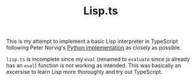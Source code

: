 #+TITLE: Lisp.ts

This is my attempt to implement a basic Lisp interpreter in TypeScript following Peter Norvig's [[http://norvig.com/lispy.html][Python implementation]] as closely as possible.

=lisp.ts= is incomplete since my =eval= (renamed to =evaluate= since js already has an =eval=) function is not working as intended.  This was basically an excersise to learn Lisp more thoroughly and try out TypeScript.
